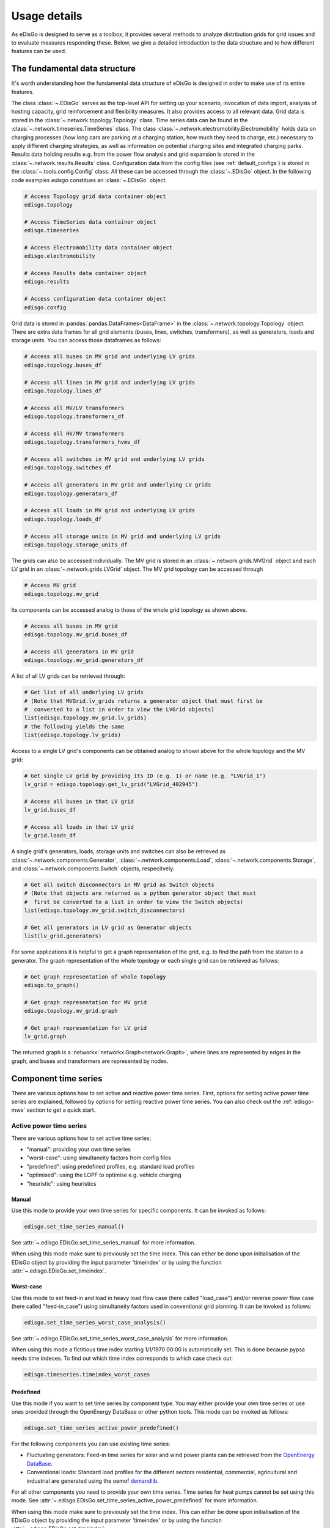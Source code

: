 .. _usage-details:

Usage details
=============

As eDisGo is designed to serve as a toolbox, it provides several methods to
analyze distribution grids for grid issues and to evaluate measures responding these.
Below, we give a detailed introduction to the data structure and to how different
features can be used.

The fundamental data structure
------------------------------

It's worth understanding how the fundamental data structure of eDisGo is
designed in order to make use of its entire features.

The class :class:`~.EDisGo` serves as the top-level API for
setting up your scenario, invocation of data import, analysis of hosting
capacity, grid reinforcement and flexibility measures. It also provides
access to all relevant data.
Grid data is stored in the :class:`~.network.topology.Topology` class.
Time series data can be found in the :class:`~.network.timeseries.TimeSeries`
class.
The class :class:`~.network.electromobility.Electromobility` holds data on charging
processes (how long cars are parking at a charging station, how much they need to charge,
etc.) necessary to apply different charging strategies, as well as information on
potential charging sites and integrated charging parks.
Results data holding results e.g. from the power flow analysis and grid
expansion is stored in the :class:`~.network.results.Results` class.
Configuration data from the config files (see :ref:`default_configs`) is stored
in the :class:`~.tools.config.Config` class.
All these can be accessed through the :class:`~.EDisGo` object. In the following
code examples `edisgo` constitues an :class:`~.EDisGo` object.

.. code-block:: python


    # Access Topology grid data container object
    edisgo.topology

    # Access TimeSeries data container object
    edisgo.timeseries

    # Access Electromobility data container object
    edisgo.electromobility

    # Access Results data container object
    edisgo.results

    # Access configuration data container object
    edisgo.config

Grid data is stored in :pandas:`pandas.DataFrames<DataFrame>`
in the :class:`~.network.topology.Topology` object.
There are extra data frames for all
grid elements (buses, lines, switches, transformers), as well as generators,
loads and storage units.
You can access those dataframes as follows:

.. code-block:: python

    # Access all buses in MV grid and underlying LV grids
    edisgo.topology.buses_df

    # Access all lines in MV grid and underlying LV grids
    edisgo.topology.lines_df

    # Access all MV/LV transformers
    edisgo.topology.transformers_df

    # Access all HV/MV transformers
    edisgo.topology.transformers_hvmv_df

    # Access all switches in MV grid and underlying LV grids
    edisgo.topology.switches_df

    # Access all generators in MV grid and underlying LV grids
    edisgo.topology.generators_df

    # Access all loads in MV grid and underlying LV grids
    edisgo.topology.loads_df

    # Access all storage units in MV grid and underlying LV grids
    edisgo.topology.storage_units_df

The grids can also be accessed individually. The MV grid is stored in an
:class:`~.network.grids.MVGrid` object and each LV grid in an
:class:`~.network.grids.LVGrid` object.
The MV grid topology can be accessed through

.. code-block:: python

    # Access MV grid
    edisgo.topology.mv_grid

Its components can be accessed analog to those of the whole grid topology as shown above.

.. code-block:: python

    # Access all buses in MV grid
    edisgo.topology.mv_grid.buses_df

    # Access all generators in MV grid
    edisgo.topology.mv_grid.generators_df

A list of all LV grids can be retrieved through:

.. code-block:: python

    # Get list of all underlying LV grids
    # (Note that MVGrid.lv_grids returns a generator object that must first be
    #  converted to a list in order to view the LVGrid objects)
    list(edisgo.topology.mv_grid.lv_grids)
    # the following yields the same
    list(edisgo.topology.lv_grids)

Access to a single LV grid's components can be obtained analog to shown above for
the whole topology and the MV grid:

.. code-block:: python

    # Get single LV grid by providing its ID (e.g. 1) or name (e.g. "LVGrid_1")
    lv_grid = edisgo.topology.get_lv_grid("LVGrid_402945")

    # Access all buses in that LV grid
    lv_grid.buses_df

    # Access all loads in that LV grid
    lv_grid.loads_df

A single grid's generators, loads, storage units and switches can also be
retrieved as :class:`~.network.components.Generator`,
:class:`~.network.components.Load`, :class:`~.network.components.Storage`, and
:class:`~.network.components.Switch` objects, respecitvely:

.. code-block:: python

    # Get all switch disconnectors in MV grid as Switch objects
    # (Note that objects are returned as a python generator object that must
    #  first be converted to a list in order to view the Switch objects)
    list(edisgo.topology.mv_grid.switch_disconnectors)

    # Get all generators in LV grid as Generator objects
    list(lv_grid.generators)

For some applications it is helpful to get a graph representation of the grid,
e.g. to find the path from the station to a generator. The graph representation
of the whole topology or each single grid can be retrieved as follows:

.. code-block:: python

    # Get graph representation of whole topology
    edisgo.to_graph()

    # Get graph representation for MV grid
    edisgo.topology.mv_grid.graph

    # Get graph representation for LV grid
    lv_grid.graph

The returned graph is a :networkx:`networkx.Graph<network.Graph>`, where lines are represented
by edges in the graph, and buses and transformers are represented by nodes.

Component time series
------------------------

There are various options how to set active and reactive power time series. First, options
for setting active power time series are explained, followed by options for setting
reactive power time series.
You can also check out the :ref:`edisgo-mwe` section to get a quick start.

Active power time series
^^^^^^^^^^^^^^^^^^^^^^^^^^

There are various options how to set active time series:

* "manual": providing your own time series
* "worst-case": using simultaneity factors from config files
* "predefined": using predefined profiles, e.g. standard load profiles
* "optimised": using the LOPF to optimise e.g. vehicle charging
* "heuristic": using heuristics

.. _active_power_manual:

Manual
.......

Use this mode to provide your own time series for specific components.
It can be invoked as follows:

.. code-block:: python

    edisgo.set_time_series_manual()

See :attr:`~.edisgo.EDisGo.set_time_series_manual` for more information.

When using this mode make sure to previously set the time index. This can either be done
upon initialisation of the EDisGo object by providing the input parameter 'timeindex' or
by using the function :attr:`~.edisgo.EDisGo.set_timeindex`.

Worst-case
...........

Use this mode to set feed-in and load in heavy load flow case (here called "load_case")
and/or reverse power flow case (here called "feed-in_case") using simultaneity factors
used in conventional grid planning.
It can be invoked as follows:

.. code-block:: python

    edisgo.set_time_series_worst_case_analysis()

See :attr:`~.edisgo.EDisGo.set_time_series_worst_case_analysis` for more information.

When using this mode a fictitious time index starting 1/1/1970 00:00 is automatically set.
This is done because pypsa needs time indeces. To find out which time index corresponds
to which case check out:

.. code-block:: python

    edisgo.timeseries.timeindex_worst_cases

Predefined
.............

Use this mode if you want to set time series by component type.
You may either provide your own time series or use ones provided through the
OpenEnergy DataBase or other python tools.
This mode can be invoked as follows:

.. code-block:: python

    edisgo.set_time_series_active_power_predefined()

For the following components you can use existing time series:

* Fluctuating generators: Feed-in time series for solar and wind power plants can be
  retrieved from the `OpenEnergy DataBase <https://openenergy-platform.org/dataedit/schemas>`_.
* Conventional loads: Standard load profiles for the different sectors residential,
  commercial, agricultural and industrial are generated using the oemof
  `demandlib <https://github.com/oemof/demandlib/>`_.

For all other components you need to provide your own time series. Time series for
heat pumps cannot be set using this mode.
See :attr:`~.edisgo.EDisGo.set_time_series_active_power_predefined` for more information.

When using this mode make sure to previously set the time index. This can either be done
upon initialisation of the EDisGo object by providing the input parameter 'timeindex' or
by using the function :attr:`~.edisgo.EDisGo.set_timeindex`.

Optimised
..........

Use this mode to optimise flexibilities, e.g. charging of electric vehicles.

.. todo:: Add more details once the optimisation is merged.

Heuristic
..........

Use this mode to use heuristics to set time series. So far, only heuristics for
electric vehicle charging are implemented.
The charging strategies can be invoked as follows:

.. code-block:: python

    edisgo.apply_charging_strategy()

See :attr:`~.edisgo.EDisGo.apply_charging_strategy` for more information.

Reactive power time series
^^^^^^^^^^^^^^^^^^^^^^^^^^

There are so far two options how to set reactive power time series:

* "manual": providing your own time series
* "fixed :math:`cos\varphi`": using a fixed power factor

It is perspectively planned to also provide reactive power controls Q(U) and
:math:`cos\varphi(P)`.

Manual
.......

See active power :ref:`active_power_manual` mode documentation.

Fixed :math:`cos\varphi`
................................

Use this mode to set reactive power time series using fixed power factors.
It can be invoked as follows:

.. code-block:: python

    edisgo.set_time_series_reactive_power_control()

See :attr:`~.edisgo.EDisGo.set_time_series_reactive_power_control` for more information.

When using this mode make sure to previously set active power time series.

Identifying grid issues
-------------------------

As detailed in :ref:`edisgo-mwe`, once you set up your scenario by instantiating an
:class:`~.EDisGo` object, you are ready for a grid analysis and identifying grid
issues (line overloading and voltage issues) using :meth:`~.EDisGo.analyze`:

.. code-block:: python

    # Do non-linear power flow analysis for MV and LV grid
    edisgo.analyze()

The `analyze` function conducts a non-linear power flow using PyPSA.

The range of time analyzed by the power flow analysis is by default defined by the
:meth:`~edisgo.network.timeseries.TimeSeries.timeindex`, that can be given
as an input to the EDisGo object through the parameter `timeindex` or is
otherwise set automatically. If you want to change
the time steps that are analyzed, you can specify those through the parameter
*timesteps* of the `analyze` function.
Make sure that the specified time steps are a subset of
:meth:`~edisgo.network.timeseries.TimeSeries.timeindex`.

Grid expansion
--------------

Grid expansion can be invoked by :meth:`~.EDisGo.reinforce`:

.. code-block:: python

    # Reinforce grid due to overloading and overvoltage issues
    edisgo.reinforce()

You can further specify e.g. if to conduct a combined analysis for MV and LV
(regarding allowed voltage deviations) or if to only calculate grid expansion
needs without changing the topology of the graph. See
:func:`~.flex_opt.reinforce_grid.reinforce_grid` for more information.

Costs for the grid expansion measures can be obtained as follows:

.. code-block:: python

    # Get costs of grid expansion
    costs = edisgo.results.grid_expansion_costs

Further information on the grid reinforcement methodology can be found in section
:ref:`grid_expansion_methodology`.

Electromobility
-----------------

Electromobility data including charging processes necessary to apply different
charging strategies, as well as information on potential charging sites and
integrated charging parks can be integrated into the grid and are stored in
the electromobility class.

So far, adding electormobility data to an eDisGo object requires electromobility
data from `SimBEV <https://github.com/rl-institut/simbev>`_ (required version:
`3083c5a <https://github.com/rl-institut/simbev/commit/
86076c936940365587c9fba98a5b774e13083c5a>`_) 
and `TracBEV <https://github.com/rl-institut/tracbev>`_ (required version:
`14d864c <https://github.com/rl-institut/tracbev/commit/
03e335655770a377166c05293a966052314d864c>`_) to be stored in the directories 
specified through the parameters simbev_directory and tracbev_directory. 
SimBEV provides data on standing times, charging demand, etc. per vehicle, 
whereas TracBEV provides potential charging point locations.

.. todo:: Add information on how to retrieve SimBEV and TracBEV data

Here is a small examples on how to import electromobility data and apply a
charging strategy to the charging processes.

.. code-block:: python

    import pandas as pd
    from edisgo import EDisGo

    # Set up the EDisGo object
    timeindex = pd.date_range("1/1/2011", periods=24*7, freq="H")
    edisgo = EDisGo(
        ding0_grid=dingo_grid_path,
        timeindex=timeindex
    )
    edisgo.set_time_series_active_power_predefined(
        fluctuating_generators_ts="oedb",
        dispatchable_generators_ts=pd.DataFrame(data=1, columns=["other"], index=timeindex),
        conventional_loads_ts="demandlib",
    )

    edisgo.set_time_series_reactive_power_control()
    
    # Resample edisgo timeseries to 15-minute resolution to match simBEV and tracBEV data
    edisgo.resample_timeseries()
    
    # Import electromobility data
    edisgo.import_electromobility(
        simbev_directory=simbev_path,
        tracbev_directory=tracbev_path,
    )
    
    # Apply charging strategy
    edisgo.apply_charging_strategy(strategy="dumb")

Further information on the electromobility integration methodology and the charging 
strategies can be found in section :ref:`electromobility-integration-label`.


Battery storage systems
------------------------

Battery storage systems can be integrated into the grid as an alternative to
classical grid expansion.
Here are two small examples on how to integrate a storage unit manually. In the
first one, the EDisGo object is set up for a worst-case analysis, wherefore no
time series needs to be provided for the storage unit, as worst-case definition
is used. In the second example, a time series analysis is conducted, wherefore
a time series for the storage unit needs to be provided.

.. code-block:: python

    from edisgo import EDisGo

    # Set up EDisGo object
    edisgo = EDisGo(ding0_grid=dingo_grid_path)

    # Get random bus to connect storage to
    random_bus = edisgo.topology.buses_df.index[3]
    # Add storage instance
    edisgo.add_component(
        comp_type="storage_unit",
        add_ts=False,
        bus=random_bus,
        p_nom=4
    )

    # Set up worst case time series for loads, generators and storage unit
    edisgo.set_time_series_worst_case_analysis()


.. code-block:: python

    import pandas as pd
    from edisgo import EDisGo

    # Set up the EDisGo object
    timeindex = pd.date_range("1/1/2011", periods=4, freq="H")
    edisgo = EDisGo(
        ding0_grid=dingo_grid_path,
        generator_scenario="ego100",
        timeindex=timeindex
    )

    # Add time series for loads and generators
    timeseries_generation_dispatchable = pd.DataFrame(
        {"biomass": [1] * len(timeindex),
         "coal": [1] * len(timeindex),
         "other": [1] * len(timeindex)
         },
        index=timeindex
    )
    edisgo.set_time_series_active_power_predefined(
        conventional_loads_ts="demandlib",
        fluctuating_generators_ts="oedb",
        dispatchable_generators_ts=timeseries_generation_dispatchable
    )
    edisgo.set_time_series_reactive_power_control()

    # Add storage unit to random bus with time series
    edisgo.add_component(
        comp_type="storage_unit",
        bus=edisgo.topology.buses_df.index[3],
        p_nom=4,
        ts_active_power=pd.Series(
            [-3.4, 2.5, -3.4, 2.5],
            index=edisgo.timeseries.timeindex),
        ts_reactive_power=pd.Series(
            [0., 0., 0., 0.],
            index=edisgo.timeseries.timeindex)
    )

To optimise storage positioning and operation eDisGo provides the options to use a
heuristic (described in section :ref:`storage-integration-label`) or an optimal power
flow approach. However, the storage integration heuristic is not yet adapted to the
refactored code and therefore not available, and the OPF is not maintained and may therefore
not work out of the box.
Following you find an example on how to use the OPF to find the optimal storage
positions in the grid with regard to grid expansion costs. Storage operation
is optimized at the same time. The example uses the same EDisGo instance as
above. A total storage capacity of 10 MW is distributed in the grid. `storage_buses`
can be used to specify certain buses storage units may be connected to.
This does not need to be provided but will speed up the optimization.

.. code-block:: python

    random_bus = edisgo.topology.buses_df.index[3:13]
    edisgo.perform_mp_opf(
        timesteps=period,
        scenario="storage",
        storage_units=True,
        storage_buses=busnames,
        total_storage_capacity=10.0,
        results_path=results_path)

Curtailment
-----------

The curtailment function is used to spatially distribute the power that is to be curtailed.
To optimise which generators should be curtailed eDisGo provides the options to use a
heuristics (heuristics `feedin-proportional` and `voltage-based`, in detail explained
in section :ref:`curtailment_in_detail-label`) or an optimal power
flow approach. However, the heuristics are not yet adapted to the
refactored code and therefore not available, and the OPF is not maintained and may therefore
not work out of the box.

In the following example the optimal power flow is used to find the optimal generator
curtailment with regard to minimizing grid expansion costs for given
curtailment requirements. It uses the EDisGo object from above.

.. code-block:: python

    edisgo.perform_mp_opf(
        timesteps=period,
        scenario='curtailment',
        results_path=results_path,
        curtailment_requirement=True,
        curtailment_requirement_series=[10, 20, 15, 0])

Plots
----------------

.. todo:: Add plotly plot option

EDisGo provides a bunch of predefined plots to e.g. plot the MV grid topology,
line loading and node voltages in the MV grid or as a histograms.

.. code-block:: python

    # plot MV grid topology on a map
    edisgo.plot_mv_grid_topology()

    # plot grid expansion costs for lines in the MV grid and stations on a map
    edisgo.plot_mv_grid_expansion_costs()

    # plot voltage histogram
    edisgo.histogram_voltage()

See :class:`~.EDisGo` class for more plots and plotting options.

Results
----------------

Results such as voltages at nodes and line loading from the power flow analysis as well as
grid expansion costs are provided through the :class:`~.network.results.Results` class
and can be accessed the following way:

.. code-block:: python

    edisgo.results

Get voltages at nodes from :meth:`~.network.results.Results.v_res`
and line loading from :meth:`~.network.results.Results.s_res` or
:attr:`~.network.results.Results.i_res`.
:attr:`~.network.results.Results.equipment_changes` holds details about measures
performed during grid expansion. Associated costs can be obtained through
:attr:`~.network.results.Results.grid_expansion_costs`.
Flexibility measures may not entirely resolve all issues.
These unresolved issues are listed in :attr:`~.network.results.Results.unresolved_issues`.

Results can be saved to csv files with:

.. code-block:: python

    edisgo.results.save('path/to/results/directory/')

See :meth:`~.network.results.Results.save` for more information.

